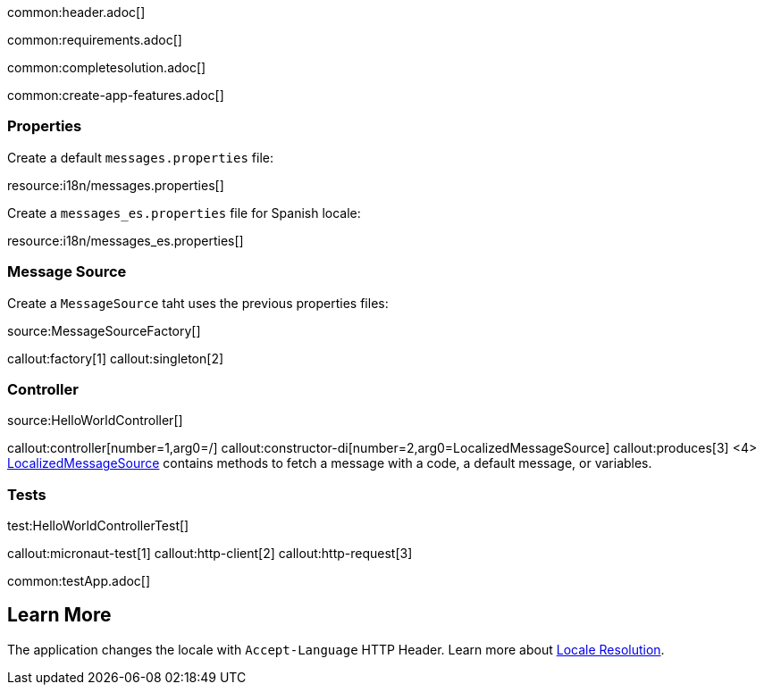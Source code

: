 common:header.adoc[]

common:requirements.adoc[]

common:completesolution.adoc[]

common:create-app-features.adoc[]

=== Properties 

Create a default `messages.properties` file:

resource:i18n/messages.properties[]

Create a `messages_es.properties` file for Spanish locale:

resource:i18n/messages_es.properties[]

=== Message Source

Create a `MessageSource` taht uses the previous properties files:

source:MessageSourceFactory[]

callout:factory[1]
callout:singleton[2]

=== Controller

source:HelloWorldController[]

callout:controller[number=1,arg0=/]
callout:constructor-di[number=2,arg0=LocalizedMessageSource]
callout:produces[3]
<4> https://docs.micronaut.io/latest/api/io/micronaut/context/LocalizedMessageSource.html[LocalizedMessageSource] contains methods to fetch a message with a code, a default message, or variables.

=== Tests

test:HelloWorldControllerTest[]

callout:micronaut-test[1]
callout:http-client[2]
callout:http-request[3]

common:testApp.adoc[]

== Learn More

The application changes the locale with `Accept-Language` HTTP Header. Learn more about https://docs.micronaut.io/latest/guide/#localeResolution[Locale Resolution].